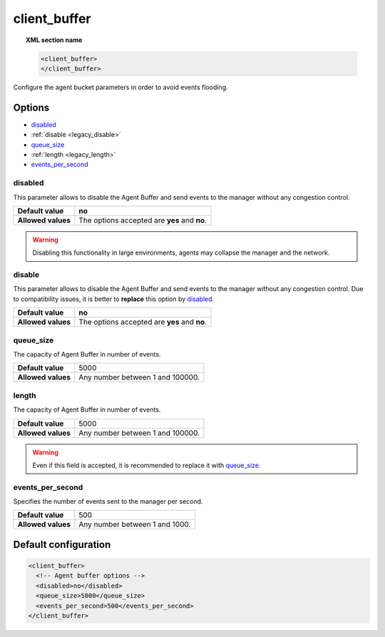 .. _reference_client_buffer:

client_buffer
=============

.. topic:: XML section name

	.. code-block:: xml

		<client_buffer>
		</client_buffer>

Configure the agent bucket parameters in order to avoid events flooding.

Options
-------

- `disabled`_
- :ref:`disable <legacy_disable>`
- `queue_size`_
- :ref:`length <legacy_length>`
- `events_per_second`_

disabled
^^^^^^^^^^^^^^

This parameter allows to disable the Agent Buffer and send events to the manager without any congestion control.

+--------------------+------------------------------------------------+
| **Default value**  | **no**                                         |
+--------------------+------------------------------------------------+
| **Allowed values** | The options accepted are **yes** and **no**.   |
+--------------------+------------------------------------------------+

.. warning::
	Disabling this functionality in large environments, agents may collapse the manager and the network.

.. _legacy_disable:

disable
^^^^^^^^^^^^^^

.. deprecated:: 3.1

This parameter allows to disable the Agent Buffer and send events to the manager without any congestion control.
Due to compatibility issues, it is better to **replace** this option by `disabled`_.

+--------------------+------------------------------------------------+
| **Default value**  | **no**                                         |
+--------------------+------------------------------------------------+
| **Allowed values** | The options accepted are **yes** and **no**.   |
+--------------------+------------------------------------------------+

queue_size
^^^^^^^^^^^^^

The capacity of Agent Buffer in number of events.

+--------------------+----------------------------------+
| **Default value**  | 5000                             |
+--------------------+----------------------------------+
| **Allowed values** | Any number between 1 and 100000. |
+--------------------+----------------------------------+

.. _legacy_length:

length
^^^^^^^

.. deprecated:: 3.0

The capacity of Agent Buffer in number of events.

+--------------------+----------------------------------+
| **Default value**  | 5000                             |
+--------------------+----------------------------------+
| **Allowed values** | Any number between 1 and 100000. |
+--------------------+----------------------------------+

.. warning::

    Even if this field is accepted, it is recommended to replace it with `queue_size`_.

events_per_second
^^^^^^^^^^^^^^^^^

Specifies the number of events sent to the manager per second.

+--------------------+----------------------------------+
| **Default value**  | 500                              |
+--------------------+----------------------------------+
| **Allowed values** | Any number between 1 and 1000.   |
+--------------------+----------------------------------+

Default configuration
---------------------

.. code-block:: xml

    <client_buffer>
      <!-- Agent buffer options -->
      <disabled>no</disabled>
      <queue_size>5000</queue_size>
      <events_per_second>500</events_per_second>
    </client_buffer>
